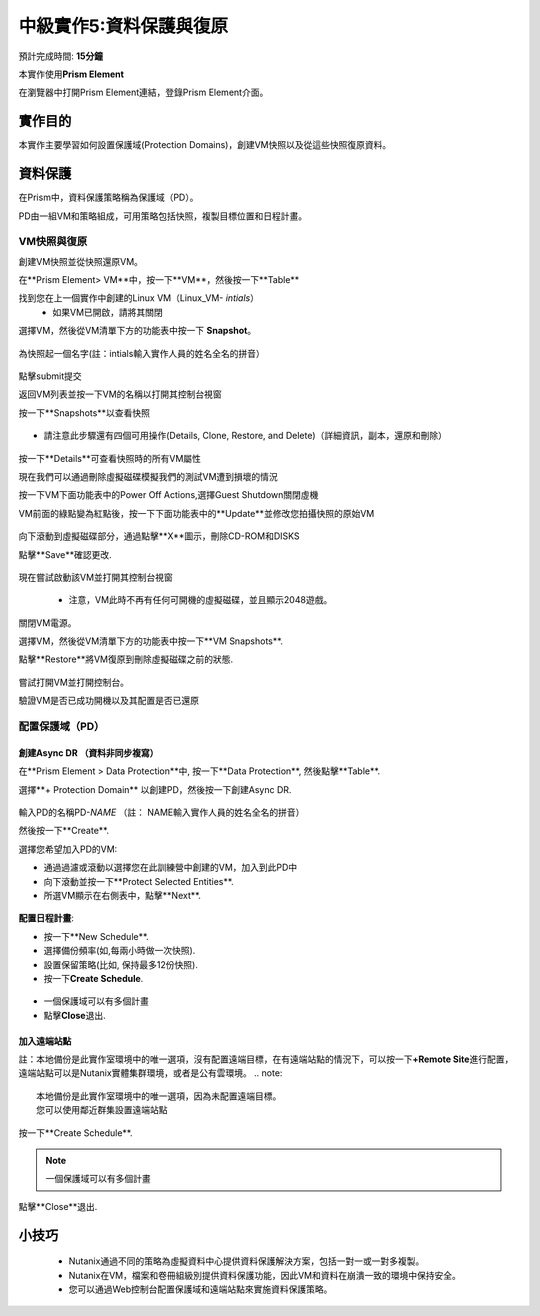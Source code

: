 .. _lab_data_protection:

---------------------
中級實作5:資料保護與復原
---------------------
預計完成時間: \ **15分鐘**

本實作使用\ **Prism Element**

在瀏覽器中打開Prism Element連結，登錄Prism Element介面。


實作目的
++++++++

本實作主要學習如何設置保護域(Protection Domains)，創建VM快照以及從這些快照復原資料。

資料保護
+++++++++++++++

在Prism中，資料保護策略稱為保護域（PD）。

PD由一組VM和策略組成，可用策略包括快照，複製目標位置和日程計畫。

VM快照與復原
............

創建VM快照並從快照還原VM。

在**Prism Element> VM**中，按一下**VM**，然後按一下**Table**

找到您在上一個實作中創建的Linux VM（Linux_VM- *intials*）
 - 如果VM已開啟，請將其關閉

選擇VM，然後從VM清單下方的功能表中按一下 **Snapshot**。

.. figure:: image/data_protection01.png
 
為快照起一個名字(註：intials輸入實作人員的姓名全名的拼音）

.. figure:: image/data_protection02.png

點擊submit提交

返回VM列表並按一下VM的名稱以打開其控制台視窗

按一下**Snapshots**以查看快照

.. figure:: image/data_protection03.png

- 請注意此步驟還有四個可用操作(Details, Clone, Restore, and Delete)（詳細資訊，副本，還原和刪除）

.. figure:: image/data_protection04.png

按一下**Details**可查看快照時的所有VM屬性

現在我們可以通過刪除虛擬磁碟模擬我們的測試VM遭到損壞的情況

按一下VM下面功能表中的Power Off Actions,選擇Guest Shutdown關閉虛機

VM前面的綠點變為紅點後，按一下下面功能表中的**Update**並修改您拍攝快照的原始VM

.. figure:: image/data_protection05.png

向下滾動到虛擬磁碟部分，通過點擊**X**圖示，刪除CD-ROM和DISKS

點擊**Save**確認更改.

.. figure:: image/data_protection06.png


現在嘗試啟動該VM並打開其控制台視窗

 .. figure:: image/data_protection07.png

 - 注意，VM此時不再有任何可開機的虛擬磁碟，並且顯示2048遊戲。
 
 .. figure:: image/data_protection08.png


關閉VM電源。

選擇VM，然後從VM清單下方的功能表中按一下**VM Snapshots**.

點擊**Restore**將VM復原到刪除虛擬磁碟之前的狀態.

 .. figure:: image/data_protection09.png


嘗試打開VM並打開控制台。

驗證VM是否已成功開機以及其配置是否已還原

配置保護域（PD）
..................................

創建Async DR （資料非同步複寫）
~~~~~~~~~~~~~~~~~~~~~~~~~~~~~

在**Prism Element > Data Protection**中, 按一下**Data Protection**, 然後點擊**Table**.

選擇**+ Protection Domain** 以創建PD，然後按一下創建Async DR.

.. figure:: image/data_protection10.png

輸入PD的名稱PD-\ *NAME* （註： NAME輸入實作人員的姓名全名的拼音）

然後按一下**Create**.

選擇您希望加入PD的VM:

- 通過過濾或滾動以選擇您在此訓練營中創建的VM，加入到此PD中
- 向下滾動並按一下**Protect Selected Entities**.
- 所選VM顯示在右側表中，點擊**Next**.

 .. figure:: image/data_protection11.png


**配置日程計畫**:

- 按一下**New Schedule**.

-  選擇備份頻率(如,每兩小時做一次快照).

-  設置保留策略(比如, 保持最多12份快照).

-  按一下\ **Create Schedule**.

 .. figure:: image/data_protection12.png

-  一個保護域可以有多個計畫

-  點擊\ **Close**\ 退出.

 .. figure:: image/data_protection13.png

加入遠端站點
~~~~~~~~~~~~~~~~~~~~~~~

註：本地備份是此實作室環境中的唯一選項，沒有配置遠端目標，在有遠端站點的情況下，可以按一下\ **+Remote Site**\ 進行配置，遠端站點可以是Nutanix實體集群環境，或者是公有雲環境。
.. note::

  本地備份是此實作室環境中的唯一選項，因為未配置遠端目標。
  您可以使用鄰近群集設置遠端站點
  
按一下**Create Schedule**.

.. note::

  一個保護域可以有多個計畫
  
點擊**Close**退出.

 .. figure:: image/data_protection13.png


小技巧
+++++++++

 -  Nutanix通過不同的策略為虛擬資料中心提供資料保護解決方案，包括一對一或一對多複製。
 -  Nutanix在VM，檔案和卷冊組級別提供資料保護功能，因此VM和資料在崩潰一致的環境中保持安全。
 - 您可以通過Web控制台配置保護域和遠端站點來實施資料保護策略。


